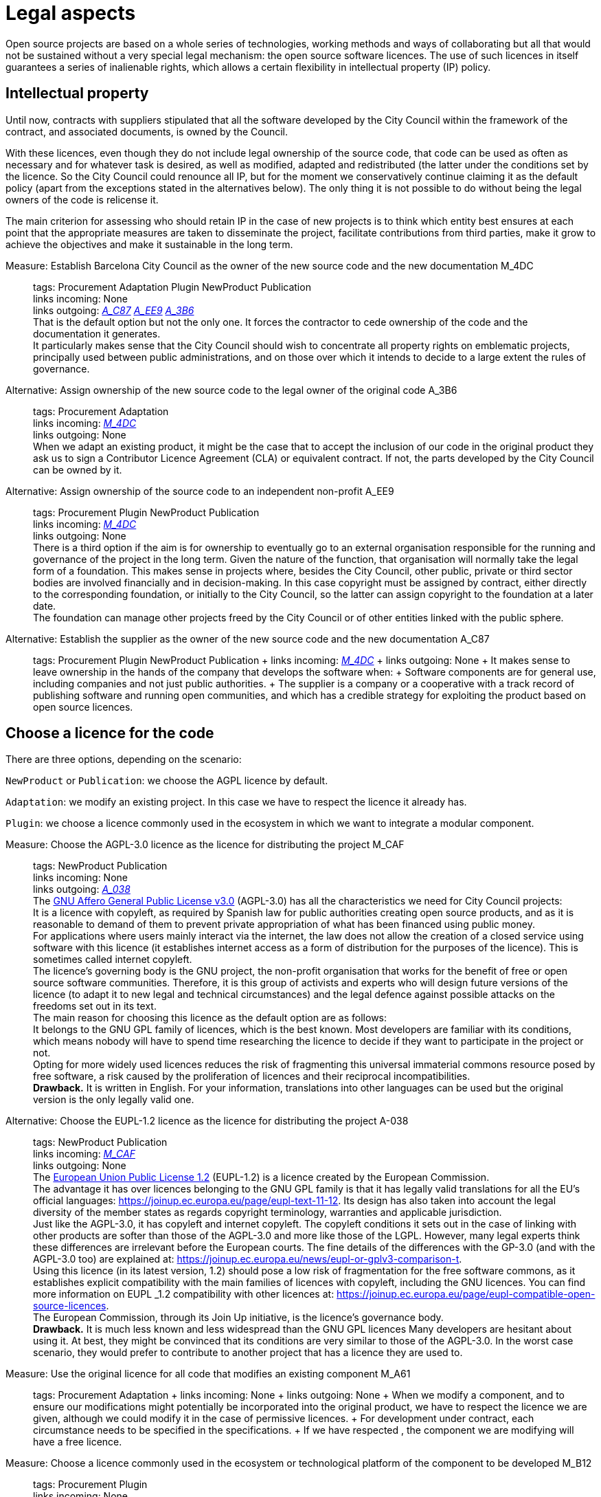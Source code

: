 = Legal aspects

Open source projects are based on a whole series of technologies, working methods and ways of collaborating but all that would not be sustained without a very special legal mechanism: the open source software licences.
The use of such licences in itself guarantees a series of inalienable rights, which allows a certain flexibility in intellectual property (IP) policy.

== Intellectual property

Until now, contracts with suppliers stipulated that all the software developed by the City Council within the framework of the contract, and associated documents, is owned by the Council.

With these licences, even though they do not include legal ownership of the source code, that code can be used as often as necessary and for whatever task is desired, as well as modified, adapted and redistributed (the latter under the conditions set by the licence.
So the City Council could renounce all IP, but for the moment we conservatively continue claiming it as the default policy (apart from the exceptions stated in the alternatives below).
The only thing it is not possible to do without being the legal owners of the code is relicense it.

The main criterion for assessing who should retain IP in the case of new projects is to think which entity best ensures at each point that the appropriate measures are taken to disseminate the project, facilitate contributions from third parties, make it grow to achieve the objectives and make it sustainable in the long term.

Measure: Establish Barcelona City Council as the owner of the new source code and the new documentation M_4DC::
  tags: Procurement Adaptation Plugin NewProduct Publication
  +
  links incoming: None
  +
  links outgoing: link:#A_C87[_A_C87_] link:#A_EE9[_A_EE9_] link:#A_3B6[_A_3B6_]
  +
  That is the default option but not the only one.
It forces the contractor to cede ownership of the code and the documentation it generates.
  +
  It particularly makes sense that the City Council should wish to concentrate all property rights on emblematic projects, principally used between public administrations, and on those over which it intends to decide to a large extent the rules of governance.

[[A_3B6]]

Alternative: Assign ownership of the new source code to the legal owner of the original code A_3B6::
  tags: Procurement Adaptation
  +
  links incoming: link:#M_4DC[_M_4DC_]
  +
  links outgoing: None
  +
  When we adapt an existing product, it might be the case that to accept the inclusion of our code in the original product they ask us to sign a Contributor Licence Agreement (CLA) or equivalent contract.
If not, the parts developed by the City Council can be owned by it.

[[A_EE9]]

Alternative: Assign ownership of the source code to an independent non-profit A_EE9::
  tags: Procurement Plugin NewProduct Publication
  +
  links incoming: link:#M_4DC[_M_4DC_]
  +
  links outgoing: None
  +
  There is a third option if the aim is for ownership to eventually go to an external organisation responsible for the running and governance of the project in the long term.
Given the nature of the function, that organisation will normally take the legal form of a foundation.
This makes sense in projects where, besides the City Council, other public, private or third sector bodies are involved financially and in decision-making.
In this case copyright must be assigned by contract, either directly to the corresponding foundation, or initially to the City Council, so the latter can assign copyright to the foundation at a later date.
  +
  The foundation can manage other projects freed by the City Council or of other entities linked with the public sphere.

[[A_C87]]

Alternative: Establish the supplier as the owner of the new source code and the new documentation A_C87::
  tags: Procurement Plugin NewProduct Publication
  +
  links incoming: link:#M_4DC[_M_4DC_]
  +
  links outgoing: None
  +
  It makes sense to leave ownership in the hands of the company that develops the software when:
  +
  Software components are for general use, including companies and not just public authorities.
  +
  The supplier is a company or a cooperative with a track record of publishing software and running open communities, and which has a credible strategy for exploiting the product based on open source licences.

== Choose a licence for the code

There are three options, depending on the scenario:

`NewProduct` or `Publication`: we choose the AGPL licence by default.

`Adaptation`: we modify an existing project.
In this case we have to respect the licence it already has.

`Plugin`: we choose a licence commonly used in the ecosystem in which we want to integrate a modular component.

[[M_CAF]]

Measure: Choose the AGPL-3.0 licence as the licence for distributing the project M_CAF::
  tags: NewProduct Publication
  +
  links incoming: None
  +
  links outgoing: link:#A_038[_A_038_]
  +
  The https://www.gnu.org/licenses/why-affero-gpl.html[GNU Affero General Public License v3.0] (AGPL-3.0) has all the characteristics we need for City Council projects:
  +
  It is a licence with copyleft, as required by Spanish law for public authorities creating open source products, and as it is reasonable to demand of them to prevent private appropriation of what has been financed using public money.
  +
  For applications where users mainly interact via the internet, the law does not allow the creation of a closed service using software with this licence (it establishes internet access as a form of distribution for the purposes of the licence).
This is sometimes called internet copyleft.
  +
  The licence’s governing body is the GNU project, the non-profit organisation that works for the benefit of free or open source software communities.
Therefore, it is this group of activists and experts who will design future versions of the licence (to adapt it to new legal and technical circumstances) and the legal defence against possible attacks on the freedoms set out in its text.
  +
  The main reason for choosing this licence as the default option are as follows:
  +
  It belongs to the GNU GPL family of licences, which is the best known.
Most developers are familiar with its conditions, which means nobody will have to spend time researching the licence to decide if they want to participate in the project or not.
  +
  Opting for more widely used licences reduces the risk of fragmenting this universal immaterial commons resource posed by free software, a risk caused by the proliferation of licences and their reciprocal incompatibilities.
  +
  *Drawback.* It is written in English.
For your information, translations into other languages can be used but the original version is the only legally valid one.

[[A_038]]

Alternative: Choose the EUPL-1.2 licence as the licence for distributing the project A-038::
  tags: NewProduct Publication
  +
  links incoming: link:#M_CAF[_M_CAF_]
  +
  links outgoing: None
  +
  The https://joinup.ec.europa.eu/page/introduction-eupl-licence[European Union Public License 1.2] (EUPL-1.2) is a licence created by the European Commission.
  +
  The advantage it has over licences belonging to the GNU GPL family is that it has legally valid translations for all the EU’s official languages: https://joinup.ec.europa.eu/page/eupl-text-11-12.[https://joinup.ec.europa.eu/page/eupl-text-11-12].
Its design has also taken into account the legal diversity of the member states as regards copyright terminology, warranties and applicable jurisdiction.
  +
  Just like the AGPL-3.0, it has copyleft and internet copyleft.
The copyleft conditions it sets out in the case of linking with other products are softer than those of the AGPL-3.0 and more like those of the LGPL.
However, many legal experts think these differences are irrelevant before the European courts.
The fine details of the differences with the GP-3.0 (and with the AGPL-3.0 too) are explained at: https://joinup.ec.europa.eu/news/eupl-or-gplv3-comparison-t.
  +
  Using this licence (in its latest version, 1.2) should pose a low risk of fragmentation for the free software commons, as it establishes explicit compatibility with the main families of licences with copyleft, including the GNU licences.
You can find more information on EUPL _1.2 compatibility with other licences at: https://joinup.ec.europa.eu/page/eupl-compatible-open-source-licences.
  +
  The European Commission, through its Join Up initiative, is the licence’s governance body.
  +
  *Drawback.* It is much less known and less widespread than the GNU GPL licences Many developers are hesitant about using it.
At best, they might be convinced that its conditions are very similar to those of the AGPL-3.0.
In the worst case scenario, they would prefer to contribute to another project that has a licence they are used to.

Measure: Use the original licence for all code that modifies an existing component M_A61::
  tags: Procurement Adaptation
  +
  links incoming: None
  +
  links outgoing: None
  +
  When we modify a component, and to ensure our modifications might potentially be incorporated into the original product, we have to respect the licence we are given, although we could modify it in the case of permissive licences.
  +
  For development under contract, each circumstance needs to be specified in the specifications.
  +
  If we have respected , the component we are modifying will have a free licence.

Measure: Choose a licence commonly used in the ecosystem or technological platform of the component to be developed M_B12::
  tags: Procurement Plugin
  +
  links incoming: None
  +
  links outgoing: None
  +
  If we have to build a plugin to an existing platform (the core of which, according to , has to be free), we have a certain margin for choosing the licence.
It is best to choose one from among those most used in the framework or platform in question, in order to facilitate the new component’s acceptance by the community.
We are interested in more people using and contributing towards maintaining our component.
So, if the AGPL or the EUPL are among these more popular licences, we choose them.

== Comply with the licence obligations

Measure: Write a checklist with the obligations of the licences used and monitor compliance M_3F9::
  tags: Integration Adaptation Plugin NewProduct Publication
  +
  links incoming: None
  +
  links outgoing: None
  +
  Each licence grants different rights and obligations, to both users and developers.
We must ensure compliance with the obligations of all the licences for the main components of the project, whether we have chosen them or not.
  +
  The summaries shown at https://tldrlegal.com/ could be very useful, for example:
  +
  https://tldrlegal.com/license/gnu-affero-general-public-license-v3
  +
  https://tldrlegal.com/license/european-union-public-licence
  +
  This summary (focus particularly on the “Conditions” section of each licence) could also be useful: https://choosealicense.com/licenses/.
  +
  With regard to the EUPL it is also worth reading https://joinup.ec.europa.eu/page/guidelines-users-and-developers[Guidelines for users and developers].

Measure: Upload the licence text to the main repository M_97E::
  tags: Day1 Plugin NewProduct Publication
  +
  links incoming: None
  +
  links outgoing: None
  +
  The licence will go in plain text in a file called `LICENSE` (no extension), in the repository’s root directory.
  +
  The text of the two recommended licences (which should be copied word for word) can be found at:
  +
  https://www.gnu.org/licenses/agpl.txt
  +
  https://joinup.ec.europa.eu/sites/default/files/inline-files/EUPL%20v1_2%20EN(1).txt
  +
  The `LICENSE` has to be in English.
When using the EUPL-1.2 licence, which has official translations, we have the option of including `LICENSE.ca.txt` and `LICENSE.es.txt` files.
The different translations can be found at https://joinup.ec.europa.eu/page/eupl-text-11-12.[https://joinup.ec.europa.eu/page/eupl-text-11-12].

Measure: Include a copyright and licence notice in each code file M_2C0::
  tags: Adaptation Plugin NewProduct Publication
  +
  links incoming: None
  +
  links outgoing: None
  +
  Most licences stipulate the inclusion of a licence and copyright notice.
  +
  This means at the top of all repository code files (except build script and installation files) there must be a notice that explicitly states which persons or entities are the code’s copyright holders and which licence establishes the distribution terms.
  +
  It is important to point out under which specific version of the licence it is distributed, and we recommend stating that this will be automatically updated to future versions when these are released (usually to adapt to unforeseeable technological and social changes), with no need to update all the code files.
In the examples given below, this is shown by clauses such as “either version X of the License, or (at your option) *any later version*” or “version X or – as soon they will be approved by the European Commission – *subsequent versions* of the EUPL”.
  +
  Obviously, the notice must go in a comment, using the comment syntax each program language uses.
And it must also include all the years when modifications have been made to the file.
This would be an example, if we use the AGPL-3.0 on Java code, assuming the copyright holder is Barcelona City Council:
  +
  `/``* Copyright (C) 2017, 2018 ``Ajuntament`` de Barcelona` +
  ` *` +
  ` * ``This`` program is free software: you can redistribute it and/or modify it under` +
  ` * the terms of the GNU ``Affero`` General Public License as published by the Free` +
  ` * Software Foundation, either version 3 of the License, or (at your option) any` +
  `* later version.` +
  `*` +
  `* This program is distributed in the hope that it will be useful, but WITHOUT` +
  `* ANY WARRANTY; without even the implied warranty of MERCHANTABILITY or FITNESS` +
  `* FOR A PARTICULAR PURPOSE. See the GNU General Public License for more` +
  `* details.` +
  `*` +
  `* You should have received a copy of the GNU ``Affero`` General Public License` +
  `* along with this program. If not, see <http://www.gnu.org/licenses/>` +
  `*/` +
   +
  `/* This file implements a system for ...` +
  `*/` +
   +
  `import ...` +
  `                    `
  +
  The same example using EUPL-1.2:
  +
  `/* Copyright (C) 2017, 2018 ``Ajuntament`` de Barcelona` +
  ` *` +
  ` * Licensed under the EUPL, Version 1.2 or – as soon they will be approved by` +
  ` * the European Commission - subsequent versions of the EUPL (the "Licence");` +
  ` * ``You`` may not use this work except in compliance with the Licence.
You may` +
  ` * obtain a copy of the Licence at:` +
  ` *` +
  ` * https://joinup.ec.europa.eu/software/page/eupl` +
  ` *` +
  ` * ``Unless`` required by applicable law or agreed to in writing, software` +
  ` * distributed under the Licence is distributed on an "AS IS" basis, WITHOUT` +
  ` * WARRANTIES OR CONDITIONS OF ANY KIND, either express or implied.
See the` +
  ` * Licence for the specific language governing permissions and limitations under` +
  ` * the Licence.` +
  ` */` +
   +
  `/* This file implements a system for ...` +
  ` */` +
   +
  `import ...` +
  `                    `

Measure: Establish a procedure for guaranteeing the integrity of the contributions M_2DB::
  tags: Procurement Plugin NewProduct Publication
  +
  links incoming: None
  +
  links outgoing: None
  +
  This means all the code in the repository has the permission of the person who wrote it (which is not always the person who makes the commit) to be there under the licence conditions of the project.
  +
  If the code copyright holders have to be different from the authors (for example, because Barcelona City Council is the holder) an assignment of rights must be obtained.
This can be done in the following ways:
  +
  A “contributor agreement”-type contract
  +
  The corresponding tender contract
  +
  Directly through the software licence

Measure: Require all external code contributors to send a DCO and sign each commit M_1AB::
  tags: Plugin NewProduct Publication
  +
  links incoming: None
  +
  links outgoing: None
  +
  The *Developer’s Certificate of Origin (DCO)* is the document used to verify that the developers who contribute to the project recognise and accept its licence.
